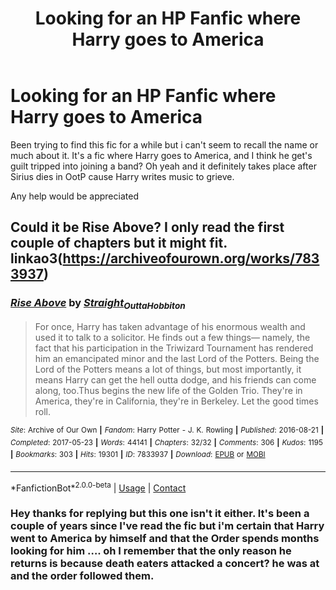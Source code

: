 #+TITLE: Looking for an HP Fanfic where Harry goes to America

* Looking for an HP Fanfic where Harry goes to America
:PROPERTIES:
:Author: ZagerFenrir
:Score: 1
:DateUnix: 1620450114.0
:DateShort: 2021-May-08
:FlairText: What's That Fic?
:END:
Been trying to find this fic for a while but i can't seem to recall the name or much about it. It's a fic where Harry goes to America, and I think he get's guilt tripped into joining a band? Oh yeah and it definitely takes place after Sirius dies in OotP cause Harry writes music to grieve.

Any help would be appreciated


** Could it be Rise Above? I only read the first couple of chapters but it might fit. linkao3([[https://archiveofourown.org/works/7833937]])
:PROPERTIES:
:Author: Lisascape
:Score: 1
:DateUnix: 1620614700.0
:DateShort: 2021-May-10
:END:

*** [[https://archiveofourown.org/works/7833937][*/Rise Above/*]] by [[https://www.archiveofourown.org/users/Straight_Outta_Hobbiton/pseuds/Straight_Outta_Hobbiton][/Straight_Outta_Hobbiton/]]

#+begin_quote
  For once, Harry has taken advantage of his enormous wealth and used it to talk to a solicitor. He finds out a few things--- namely, the fact that his participation in the Triwizard Tournament has rendered him an emancipated minor and the last Lord of the Potters. Being the Lord of the Potters means a lot of things, but most importantly, it means Harry can get the hell outta dodge, and his friends can come along, too.Thus begins the new life of the Golden Trio. They're in America, they're in California, they're in Berkeley. Let the good times roll.
#+end_quote

^{/Site/:} ^{Archive} ^{of} ^{Our} ^{Own} ^{*|*} ^{/Fandom/:} ^{Harry} ^{Potter} ^{-} ^{J.} ^{K.} ^{Rowling} ^{*|*} ^{/Published/:} ^{2016-08-21} ^{*|*} ^{/Completed/:} ^{2017-05-23} ^{*|*} ^{/Words/:} ^{44141} ^{*|*} ^{/Chapters/:} ^{32/32} ^{*|*} ^{/Comments/:} ^{306} ^{*|*} ^{/Kudos/:} ^{1195} ^{*|*} ^{/Bookmarks/:} ^{303} ^{*|*} ^{/Hits/:} ^{19301} ^{*|*} ^{/ID/:} ^{7833937} ^{*|*} ^{/Download/:} ^{[[https://archiveofourown.org/downloads/7833937/Rise%20Above.epub?updated_at=1617907463][EPUB]]} ^{or} ^{[[https://archiveofourown.org/downloads/7833937/Rise%20Above.mobi?updated_at=1617907463][MOBI]]}

--------------

*FanfictionBot*^{2.0.0-beta} | [[https://github.com/FanfictionBot/reddit-ffn-bot/wiki/Usage][Usage]] | [[https://www.reddit.com/message/compose?to=tusing][Contact]]
:PROPERTIES:
:Author: FanfictionBot
:Score: 1
:DateUnix: 1620614716.0
:DateShort: 2021-May-10
:END:


*** Hey thanks for replying but this one isn't it either. It's been a couple of years since I've read the fic but i'm certain that Harry went to America by himself and that the Order spends months looking for him .... oh I remember that the only reason he returns is because death eaters attacked a concert? he was at and the order followed them.
:PROPERTIES:
:Author: ZagerFenrir
:Score: 1
:DateUnix: 1620810846.0
:DateShort: 2021-May-12
:END:
